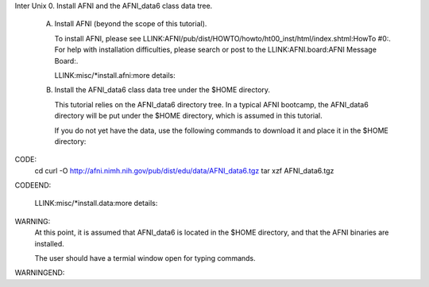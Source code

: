 Inter Unix 0. Install AFNI and the AFNI_data6 class data tree.

   A. Install AFNI (beyond the scope of this tutorial).

      To install AFNI, please see LLINK:AFNI/pub/dist/HOWTO/howto/ht00_inst/html/index.shtml:HowTo #0:.
      For help with installation difficulties, please search or post to the LLINK:AFNI.board:AFNI Message Board:.

      LLINK:misc/*install.afni:more details:


   B. Install the AFNI_data6 class data tree under the $HOME directory.

      This tutorial relies on the AFNI_data6 directory tree.  In a typical AFNI
      bootcamp, the AFNI_data6 directory will be put under the $HOME directory,
      which is assumed in this tutorial.     

      If you do not yet have the data, use the following commands to download it
      and place it in the $HOME directory:

CODE:
        cd
        curl -O http://afni.nimh.nih.gov/pub/dist/edu/data/AFNI_data6.tgz
        tar xzf AFNI_data6.tgz
CODEEND:

      LLINK:misc/*install.data:more details:


WARNING:
   At this point, it is assumed that AFNI_data6 is located in the $HOME
   directory, and that the AFNI binaries are installed.

   The user should have a termial window open for typing commands.
WARNINGEND:


